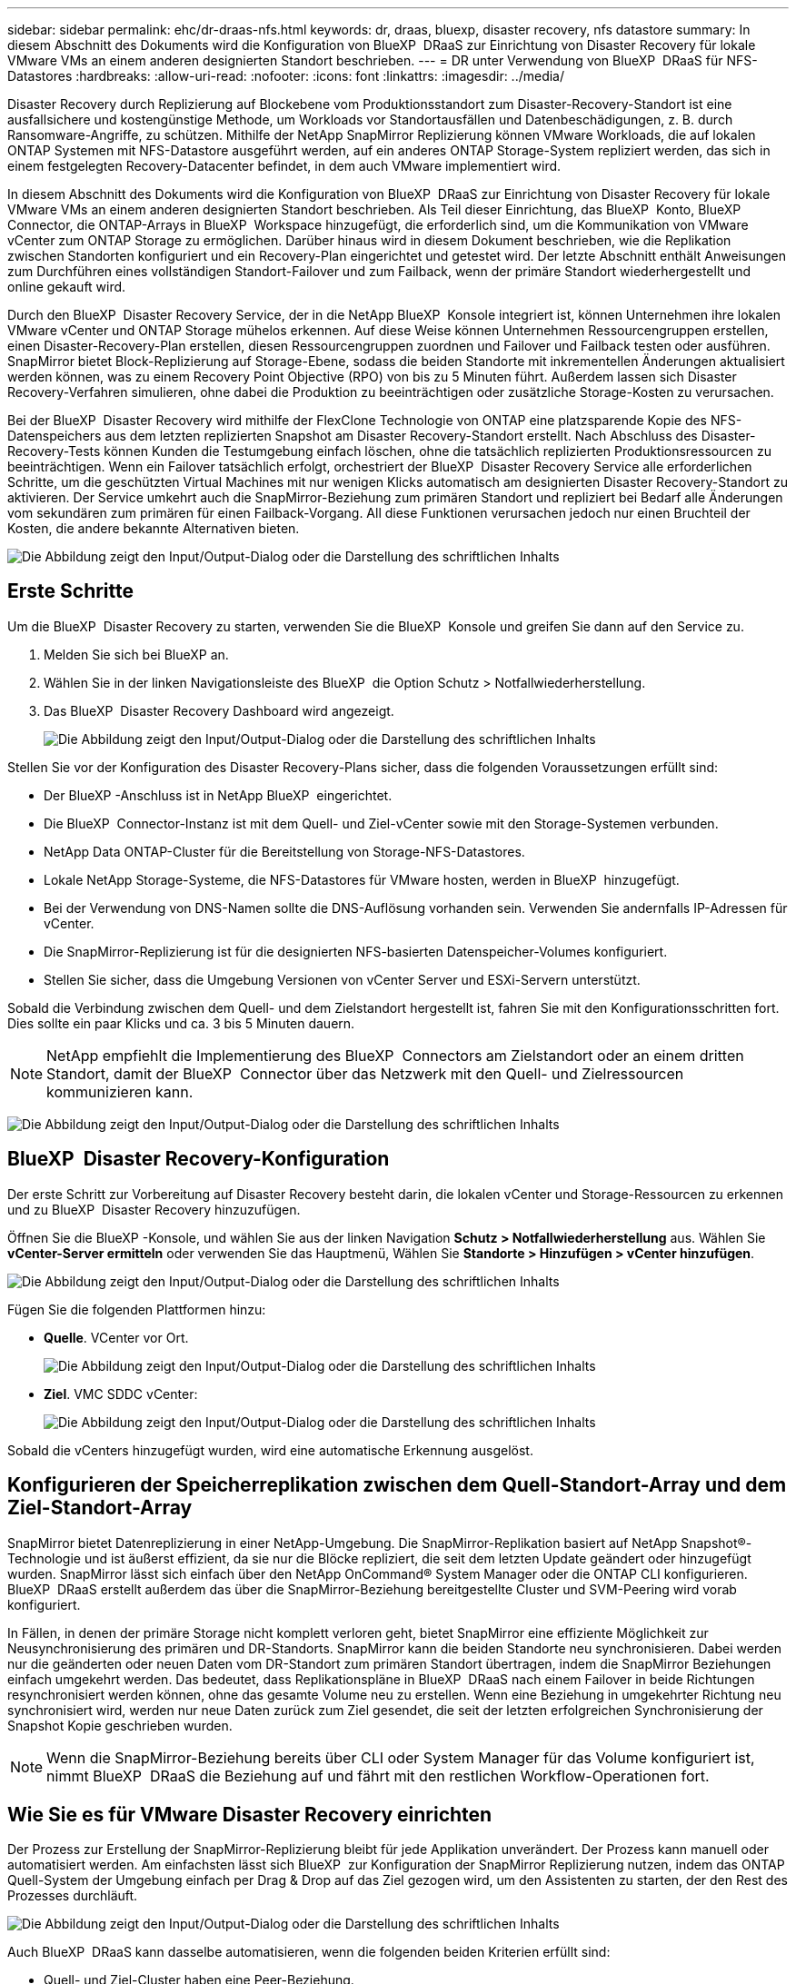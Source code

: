 ---
sidebar: sidebar 
permalink: ehc/dr-draas-nfs.html 
keywords: dr, draas, bluexp, disaster recovery, nfs datastore 
summary: In diesem Abschnitt des Dokuments wird die Konfiguration von BlueXP  DRaaS zur Einrichtung von Disaster Recovery für lokale VMware VMs an einem anderen designierten Standort beschrieben. 
---
= DR unter Verwendung von BlueXP  DRaaS für NFS-Datastores
:hardbreaks:
:allow-uri-read: 
:nofooter: 
:icons: font
:linkattrs: 
:imagesdir: ../media/


[role="lead"]
Disaster Recovery durch Replizierung auf Blockebene vom Produktionsstandort zum Disaster-Recovery-Standort ist eine ausfallsichere und kostengünstige Methode, um Workloads vor Standortausfällen und Datenbeschädigungen, z. B. durch Ransomware-Angriffe, zu schützen. Mithilfe der NetApp SnapMirror Replizierung können VMware Workloads, die auf lokalen ONTAP Systemen mit NFS-Datastore ausgeführt werden, auf ein anderes ONTAP Storage-System repliziert werden, das sich in einem festgelegten Recovery-Datacenter befindet, in dem auch VMware implementiert wird.

In diesem Abschnitt des Dokuments wird die Konfiguration von BlueXP  DRaaS zur Einrichtung von Disaster Recovery für lokale VMware VMs an einem anderen designierten Standort beschrieben. Als Teil dieser Einrichtung, das BlueXP  Konto, BlueXP  Connector, die ONTAP-Arrays in BlueXP  Workspace hinzugefügt, die erforderlich sind, um die Kommunikation von VMware vCenter zum ONTAP Storage zu ermöglichen. Darüber hinaus wird in diesem Dokument beschrieben, wie die Replikation zwischen Standorten konfiguriert und ein Recovery-Plan eingerichtet und getestet wird. Der letzte Abschnitt enthält Anweisungen zum Durchführen eines vollständigen Standort-Failover und zum Failback, wenn der primäre Standort wiederhergestellt und online gekauft wird.

Durch den BlueXP  Disaster Recovery Service, der in die NetApp BlueXP  Konsole integriert ist, können Unternehmen ihre lokalen VMware vCenter und ONTAP Storage mühelos erkennen. Auf diese Weise können Unternehmen Ressourcengruppen erstellen, einen Disaster-Recovery-Plan erstellen, diesen Ressourcengruppen zuordnen und Failover und Failback testen oder ausführen. SnapMirror bietet Block-Replizierung auf Storage-Ebene, sodass die beiden Standorte mit inkrementellen Änderungen aktualisiert werden können, was zu einem Recovery Point Objective (RPO) von bis zu 5 Minuten führt. Außerdem lassen sich Disaster Recovery-Verfahren simulieren, ohne dabei die Produktion zu beeinträchtigen oder zusätzliche Storage-Kosten zu verursachen.

Bei der BlueXP  Disaster Recovery wird mithilfe der FlexClone Technologie von ONTAP eine platzsparende Kopie des NFS-Datenspeichers aus dem letzten replizierten Snapshot am Disaster Recovery-Standort erstellt. Nach Abschluss des Disaster-Recovery-Tests können Kunden die Testumgebung einfach löschen, ohne die tatsächlich replizierten Produktionsressourcen zu beeinträchtigen. Wenn ein Failover tatsächlich erfolgt, orchestriert der BlueXP  Disaster Recovery Service alle erforderlichen Schritte, um die geschützten Virtual Machines mit nur wenigen Klicks automatisch am designierten Disaster Recovery-Standort zu aktivieren. Der Service umkehrt auch die SnapMirror-Beziehung zum primären Standort und repliziert bei Bedarf alle Änderungen vom sekundären zum primären für einen Failback-Vorgang. All diese Funktionen verursachen jedoch nur einen Bruchteil der Kosten, die andere bekannte Alternativen bieten.

image:dr-draas-nfs-image1.png["Die Abbildung zeigt den Input/Output-Dialog oder die Darstellung des schriftlichen Inhalts"]



== Erste Schritte

Um die BlueXP  Disaster Recovery zu starten, verwenden Sie die BlueXP  Konsole und greifen Sie dann auf den Service zu.

. Melden Sie sich bei BlueXP an.
. Wählen Sie in der linken Navigationsleiste des BlueXP  die Option Schutz > Notfallwiederherstellung.
. Das BlueXP  Disaster Recovery Dashboard wird angezeigt.
+
image:dr-draas-nfs-image2.png["Die Abbildung zeigt den Input/Output-Dialog oder die Darstellung des schriftlichen Inhalts"]



Stellen Sie vor der Konfiguration des Disaster Recovery-Plans sicher, dass die folgenden Voraussetzungen erfüllt sind:

* Der BlueXP -Anschluss ist in NetApp BlueXP  eingerichtet.
* Die BlueXP  Connector-Instanz ist mit dem Quell- und Ziel-vCenter sowie mit den Storage-Systemen verbunden.
* NetApp Data ONTAP-Cluster für die Bereitstellung von Storage-NFS-Datastores.
* Lokale NetApp Storage-Systeme, die NFS-Datastores für VMware hosten, werden in BlueXP  hinzugefügt.
* Bei der Verwendung von DNS-Namen sollte die DNS-Auflösung vorhanden sein. Verwenden Sie andernfalls IP-Adressen für vCenter.
* Die SnapMirror-Replizierung ist für die designierten NFS-basierten Datenspeicher-Volumes konfiguriert.
* Stellen Sie sicher, dass die Umgebung Versionen von vCenter Server und ESXi-Servern unterstützt.


Sobald die Verbindung zwischen dem Quell- und dem Zielstandort hergestellt ist, fahren Sie mit den Konfigurationsschritten fort. Dies sollte ein paar Klicks und ca. 3 bis 5 Minuten dauern.


NOTE: NetApp empfiehlt die Implementierung des BlueXP  Connectors am Zielstandort oder an einem dritten Standort, damit der BlueXP  Connector über das Netzwerk mit den Quell- und Zielressourcen kommunizieren kann.

image:dr-draas-nfs-image3.png["Die Abbildung zeigt den Input/Output-Dialog oder die Darstellung des schriftlichen Inhalts"]



== BlueXP  Disaster Recovery-Konfiguration

Der erste Schritt zur Vorbereitung auf Disaster Recovery besteht darin, die lokalen vCenter und Storage-Ressourcen zu erkennen und zu BlueXP  Disaster Recovery hinzuzufügen.

Öffnen Sie die BlueXP -Konsole, und wählen Sie aus der linken Navigation *Schutz > Notfallwiederherstellung* aus. Wählen Sie *vCenter-Server ermitteln* oder verwenden Sie das Hauptmenü, Wählen Sie *Standorte > Hinzufügen > vCenter hinzufügen*.

image:dr-draas-nfs-image4.png["Die Abbildung zeigt den Input/Output-Dialog oder die Darstellung des schriftlichen Inhalts"]

Fügen Sie die folgenden Plattformen hinzu:

* *Quelle*. VCenter vor Ort.
+
image:dr-draas-nfs-image5.png["Die Abbildung zeigt den Input/Output-Dialog oder die Darstellung des schriftlichen Inhalts"]

* *Ziel*. VMC SDDC vCenter:
+
image:dr-draas-nfs-image6.png["Die Abbildung zeigt den Input/Output-Dialog oder die Darstellung des schriftlichen Inhalts"]



Sobald die vCenters hinzugefügt wurden, wird eine automatische Erkennung ausgelöst.



== Konfigurieren der Speicherreplikation zwischen dem Quell-Standort-Array und dem Ziel-Standort-Array

SnapMirror bietet Datenreplizierung in einer NetApp-Umgebung. Die SnapMirror-Replikation basiert auf NetApp Snapshot®-Technologie und ist äußerst effizient, da sie nur die Blöcke repliziert, die seit dem letzten Update geändert oder hinzugefügt wurden. SnapMirror lässt sich einfach über den NetApp OnCommand® System Manager oder die ONTAP CLI konfigurieren. BlueXP  DRaaS erstellt außerdem das über die SnapMirror-Beziehung bereitgestellte Cluster und SVM-Peering wird vorab konfiguriert.

In Fällen, in denen der primäre Storage nicht komplett verloren geht, bietet SnapMirror eine effiziente Möglichkeit zur Neusynchronisierung des primären und DR-Standorts. SnapMirror kann die beiden Standorte neu synchronisieren. Dabei werden nur die geänderten oder neuen Daten vom DR-Standort zum primären Standort übertragen, indem die SnapMirror Beziehungen einfach umgekehrt werden. Das bedeutet, dass Replikationspläne in BlueXP  DRaaS nach einem Failover in beide Richtungen resynchronisiert werden können, ohne das gesamte Volume neu zu erstellen. Wenn eine Beziehung in umgekehrter Richtung neu synchronisiert wird, werden nur neue Daten zurück zum Ziel gesendet, die seit der letzten erfolgreichen Synchronisierung der Snapshot Kopie geschrieben wurden.


NOTE: Wenn die SnapMirror-Beziehung bereits über CLI oder System Manager für das Volume konfiguriert ist, nimmt BlueXP  DRaaS die Beziehung auf und fährt mit den restlichen Workflow-Operationen fort.



== Wie Sie es für VMware Disaster Recovery einrichten

Der Prozess zur Erstellung der SnapMirror-Replizierung bleibt für jede Applikation unverändert. Der Prozess kann manuell oder automatisiert werden. Am einfachsten lässt sich BlueXP  zur Konfiguration der SnapMirror Replizierung nutzen, indem das ONTAP Quell-System der Umgebung einfach per Drag & Drop auf das Ziel gezogen wird, um den Assistenten zu starten, der den Rest des Prozesses durchläuft.

image:dr-draas-nfs-image7.png["Die Abbildung zeigt den Input/Output-Dialog oder die Darstellung des schriftlichen Inhalts"]

Auch BlueXP  DRaaS kann dasselbe automatisieren, wenn die folgenden beiden Kriterien erfüllt sind:

* Quell- und Ziel-Cluster haben eine Peer-Beziehung.
* Quell-SVM und Ziel-SVM haben eine Peer-Beziehung.
+
image:dr-draas-nfs-image8.png["Die Abbildung zeigt den Input/Output-Dialog oder die Darstellung des schriftlichen Inhalts"]




NOTE: Wenn die SnapMirror-Beziehung bereits über CLI für das Volume konfiguriert ist, nimmt BlueXP  DRaaS die Beziehung auf und fährt mit den restlichen Workflow-Operationen fort.



== Welche Vorteile bietet BlueXP  Disaster Recovery für Sie?

Nachdem die Quell- und Zielstandorte hinzugefügt wurden, führt die BlueXP  Disaster Recovery automatische Tiefenerkennung durch und zeigt die VMs zusammen mit den zugehörigen Metadaten an. BlueXP  Disaster Recovery erkennt auch automatisch die von den VMs verwendeten Netzwerke und Portgruppen und füllt diese aus.

image:dr-draas-nfs-image9.png["Die Abbildung zeigt den Input/Output-Dialog oder die Darstellung des schriftlichen Inhalts"]

Nach dem Hinzufügen der Standorte können VMs zu Ressourcengruppen zusammengefasst werden. Mit den BlueXP  Disaster Recovery-Ressourcengruppen können Sie eine Reihe abhängiger VMs in logischen Gruppen gruppieren, die ihre Boot-Aufträge und Boot-Verzögerungen enthalten, die bei der Recovery ausgeführt werden können. Um Ressourcengruppen zu erstellen, navigieren Sie zu *Ressourcengruppen* und klicken Sie auf *Neue Ressourcengruppe erstellen*.

image:dr-draas-nfs-image10.png["Die Abbildung zeigt den Input/Output-Dialog oder die Darstellung des schriftlichen Inhalts"]

image:dr-draas-nfs-image11.png["Die Abbildung zeigt den Input/Output-Dialog oder die Darstellung des schriftlichen Inhalts"]


NOTE: Die Ressourcengruppe kann auch beim Erstellen eines Replikationsplans erstellt werden.

Die Boot-Reihenfolge der VMs kann während der Erstellung von Ressourcengruppen mithilfe eines einfachen Drag-and-Drop-Mechanismus definiert oder geändert werden.

image:dr-draas-nfs-image12.png["Die Abbildung zeigt den Input/Output-Dialog oder die Darstellung des schriftlichen Inhalts"]

Nach der Erstellung der Ressourcengruppen erstellen Sie im nächsten Schritt einen Ausführungsentwurf oder einen Plan für die Wiederherstellung von virtuellen Maschinen und Anwendungen bei einem Notfall. Wie in den Voraussetzungen erwähnt, kann die SnapMirror-Replikation vorab konfiguriert werden, oder DRaaS kann sie mithilfe der RPO und der Aufbewahrungszahl konfigurieren, die während der Erstellung des Replikationsplans angegeben wurde.

image:dr-draas-nfs-image13.png["Die Abbildung zeigt den Input/Output-Dialog oder die Darstellung des schriftlichen Inhalts"]

image:dr-draas-nfs-image14.png["Die Abbildung zeigt den Input/Output-Dialog oder die Darstellung des schriftlichen Inhalts"]

Konfigurieren Sie den Replizierungsplan, indem Sie die Quell- und Ziel-vCenter-Plattformen aus dem Dropdown auswählen und die Ressourcengruppen auswählen, die in den Plan einbezogen werden sollen, sowie die Gruppierung der Art und Weise, wie Applikationen wiederhergestellt und eingeschaltet werden sollen, sowie die Zuordnung von Clustern und Netzwerken. Um den Wiederherstellungsplan zu definieren, navigieren Sie zur Registerkarte *Replikationsplan* und klicken Sie auf *Plan hinzufügen*.

Wählen Sie zunächst das Quell-vCenter aus und dann das Ziel-vCenter aus.

image:dr-draas-nfs-image15.png["Die Abbildung zeigt den Input/Output-Dialog oder die Darstellung des schriftlichen Inhalts"]

Im nächsten Schritt wählen Sie vorhandene Ressourcengruppen aus. Wenn keine Ressourcengruppen erstellt wurden, hilft der Assistent, die erforderlichen virtuellen Maschinen zu gruppieren (im Grunde erstellen Sie funktionale Ressourcengruppen) auf der Grundlage der Wiederherstellungsziele. Dies hilft auch dabei, die Reihenfolge der Wiederherstellung von virtuellen Maschinen der Anwendung festzulegen.

image:dr-draas-nfs-image16.png["Die Abbildung zeigt den Input/Output-Dialog oder die Darstellung des schriftlichen Inhalts"]


NOTE: Ressourcengruppe ermöglicht das Festlegen der Startreihenfolge mithilfe der Drag-and-Drop-Funktion. Damit kann die Reihenfolge, in der die VMs während des Recovery-Prozesses eingeschaltet werden, leicht geändert werden.


NOTE: Jede virtuelle Maschine in einer Ressourcengruppe wird in der Reihenfolge gestartet. Zwei Ressourcengruppen werden parallel gestartet.

Der Screenshot unten zeigt die Option zum Filtern virtueller Maschinen oder spezieller Datastores nach Unternehmensanforderungen, wenn Ressourcengruppen nicht vorab erstellt werden.

image:dr-draas-nfs-image17.png["Die Abbildung zeigt den Input/Output-Dialog oder die Darstellung des schriftlichen Inhalts"]

Sobald die Ressourcengruppen ausgewählt sind, erstellen Sie die Failover-Zuordnungen. Geben Sie in diesem Schritt an, wie die Ressourcen aus der Quellumgebung dem Ziel zugeordnet werden. Dazu gehören Rechenressourcen, virtuelle Netzwerke. IP-Anpassung, Pre- und Post-Skripte, Boot-Verzögerungen, Applikationskonsistenz usw. Weitere Informationen finden Sie unter link:https://docs.netapp.com/us-en/bluexp-disaster-recovery/use/drplan-create.html#select-applications-to-replicate-and-assign-resource-groups["Erstellen Sie einen Replizierungsplan"].

image:dr-draas-nfs-image18.png["Die Abbildung zeigt den Input/Output-Dialog oder die Darstellung des schriftlichen Inhalts"]


NOTE: Standardmäßig werden für Test- und Failover-Vorgänge dieselben Zuordnungsparameter verwendet. Um unterschiedliche Zuordnungen für die Testumgebung festzulegen, aktivieren Sie die Option Testzuordnung, nachdem Sie das Kontrollkästchen wie unten gezeigt deaktiviert haben:

image:dr-draas-nfs-image19.png["Die Abbildung zeigt den Input/Output-Dialog oder die Darstellung des schriftlichen Inhalts"]

Klicken Sie nach Abschluss der Ressourcenzuordnung auf Weiter.

image:dr-draas-nfs-image20.png["Die Abbildung zeigt den Input/Output-Dialog oder die Darstellung des schriftlichen Inhalts"]

Wählen Sie den Wiederholungstyp aus. In einfachen Worten: Wählen Sie Migrate (einmalige Migration mit Failover) oder die Option wiederkehrende kontinuierliche Replikation aus. In dieser Übersicht ist die Option „Replikat“ ausgewählt.

image:dr-draas-nfs-image21.png["Die Abbildung zeigt den Input/Output-Dialog oder die Darstellung des schriftlichen Inhalts"]

Überprüfen Sie anschließend die erstellten Zuordnungen und klicken Sie dann auf *Plan hinzufügen*.


NOTE: VMs von verschiedenen Volumes und SVMs können in einem Replizierungsplan enthalten sein. Abhängig von der VM-Platzierung (ob auf demselben Volume oder separaten Volumes innerhalb derselben SVM, separaten Volumes auf unterschiedlichen SVMs) erstellt das Disaster Recovery von BlueXP  einen Snapshot einer Konsistenzgruppe.

image:dr-draas-nfs-image22.png["Die Abbildung zeigt den Input/Output-Dialog oder die Darstellung des schriftlichen Inhalts"]

image:dr-draas-nfs-image23.png["Die Abbildung zeigt den Input/Output-Dialog oder die Darstellung des schriftlichen Inhalts"]

BlueXP  DRaaS besteht aus den folgenden Workflows:

* Testen von Failover (einschließlich regelmäßiger, automatisierter Simulationen)
* Failover-Test bereinigen
* Failover
* Failback




== Testen Sie den Failover

Test-Failover in BlueXP  DRaaS ist ein operatives Verfahren, mit dem VMware Administratoren ihre Recovery-Pläne vollständig validieren können, ohne ihre Produktionsumgebungen zu unterbrechen.

image:dr-draas-nfs-image24.png["Die Abbildung zeigt den Input/Output-Dialog oder die Darstellung des schriftlichen Inhalts"]

BlueXP  DRaaS umfasst die Möglichkeit, den Snapshot als optionale Funktion im Test-Failover-Vorgang auszuwählen. Mit dieser Funktion kann der VMware Administrator überprüfen, ob alle kürzlich in der Umgebung vorgenommenen Änderungen am Zielstandort repliziert und somit während des Tests vorhanden sind. Zu diesen Änderungen gehören auch Patches für das VM-Gastbetriebssystem

image:dr-draas-nfs-image25.png["Die Abbildung zeigt den Input/Output-Dialog oder die Darstellung des schriftlichen Inhalts"]

Wenn der VMware-Administrator einen Test-Failover ausführt, automatisiert BlueXP  DRaaS die folgenden Aufgaben:

* Auslösung von SnapMirror-Beziehungen zur Aktualisierung des Speichers am Zielstandort auf kürzlich am Produktionsstandort vorgenommene Änderungen
* Erstellen von NetApp FlexClone Volumes der FlexVol Volumes auf dem DR-Storage-Array.
* Verbinden der NFS-Datastores in den FlexClone-Volumes mit den ESXi-Hosts am DR-Standort.
* Verbinden der VM-Netzwerkadapter mit dem während der Zuordnung angegebenen Testnetzwerk.
* Neukonfigurieren der Netzwerkeinstellungen des VM-Gastbetriebssystems, wie für das Netzwerk am DR-Standort definiert.
* Ausführen von benutzerdefinierten Befehlen, die im Replizierungsplan gespeichert wurden.
* Einschalten der VMs in der im Replizierungsplan definierten Reihenfolge
+
image:dr-draas-nfs-image26.png["Die Abbildung zeigt den Input/Output-Dialog oder die Darstellung des schriftlichen Inhalts"]





== Bereinigen Sie den Failover-Testvorgang

Der Bereinigungstest für das Failover findet statt, nachdem der Test des Replikationsplans abgeschlossen wurde, und der VMware-Administrator reagiert auf die Bereinigungsaufforderung.

image:dr-draas-nfs-image27.png["Die Abbildung zeigt den Input/Output-Dialog oder die Darstellung des schriftlichen Inhalts"]

Durch diese Aktion werden die virtuellen Maschinen (VMs) und der Status des Replikationsplans auf den Bereitschaftszustand zurückgesetzt.

Wenn der VMware-Administrator einen Recovery-Vorgang durchführt, führt BlueXP  DRaaS den folgenden Prozess aus:

. Er schaltet jede wiederhergestellte VM in der FlexClone-Kopie, die für Tests verwendet wurde, ab.
. Es löscht das FlexClone Volume, das verwendet wurde, um die wiederhergestellten VMs während des Tests darzustellen.




== Geplante Migration und Failover

BlueXP  DRaaS bietet zwei Methoden zur Durchführung eines echten Failover: Geplante Migration und Failover. Die erste Methode, die geplante Migration, umfasst die Synchronisierung von VM Shutdown und Storage-Replizierung in den Prozess, um die VMs wiederherzustellen oder effektiv zum Zielstandort zu verschieben. Für die geplante Migration ist der Zugriff auf den Quellstandort erforderlich. Die zweite Methode, Failover, ist ein geplantes/ungeplantes Failover, bei dem die VMs vom letzten Storage-Replizierungsintervall, das abgeschlossen werden konnte, am Zielstandort wiederhergestellt werden. Abhängig von dem RPO, der in die Lösung integriert wurde, kann im DR-Szenario ein gewisser Datenverlust erwartet werden.

image:dr-draas-nfs-image28.png["Die Abbildung zeigt den Input/Output-Dialog oder die Darstellung des schriftlichen Inhalts"]

Wenn der VMware-Administrator einen Failover durchführt, automatisiert BlueXP  DRaaS die folgenden Aufgaben:

* Trennung und Failover der NetApp SnapMirror Beziehungen
* Verbinden Sie die replizierten NFS-Datastores mit den ESXi-Hosts am DR-Standort.
* Verbinden Sie die VM-Netzwerkadapter mit dem entsprechenden Netzwerk des Zielstandorts.
* Konfigurieren Sie die Netzwerkeinstellungen des VM-Gastbetriebssystems wie für das Netzwerk am Zielstandort definiert neu.
* Führen Sie alle benutzerdefinierten Befehle (falls vorhanden) aus, die im Replizierungsplan gespeichert wurden.
* Schalten Sie die VMs in der im Replizierungsplan definierten Reihenfolge ein.


image:dr-draas-nfs-image29.png["Die Abbildung zeigt den Input/Output-Dialog oder die Darstellung des schriftlichen Inhalts"]



== Failback

Ein Failback ist ein optionales Verfahren, das die ursprüngliche Konfiguration der Quell- und Zielstandorte nach einer Wiederherstellung wiederherstellt.

image:dr-draas-nfs-image30.png["Die Abbildung zeigt den Input/Output-Dialog oder die Darstellung des schriftlichen Inhalts"]

VMware-Administratoren können ein Failback-Verfahren konfigurieren und ausführen, wenn sie Services am ursprünglichen Quellstandort wiederherstellen möchten.

*HINWEIS:* BlueXP  DRaaS repliziert (resynchronisiert) alle Änderungen zurück auf die ursprüngliche virtuelle Quellmaschine, bevor die Replikationsrichtung umkehrt. Dieser Prozess beginnt mit einer Beziehung, die das Failover zu einem Ziel abgeschlossen hat, und umfasst die folgenden Schritte:

* Das aus- und Abschalten der virtuellen Maschinen und Volumes am Zielstandort wird aufgehoben.
* Break die SnapMirror Beziehung auf der ursprünglichen Quelle ist gebrochen, um sie zu lesen/schreiben.
* Synchronisieren Sie die SnapMirror-Beziehung erneut, um die Replikation umzukehren.
* Mounten Sie das Volume auf der Quelle, schalten Sie die virtuellen Quellmaschinen ein und registrieren Sie sie.


Weitere Informationen über den Zugriff auf und die Konfiguration von BlueXP -DRaaS finden Sie im link:https://docs.netapp.com/us-en/bluexp-disaster-recovery/get-started/dr-intro.html["Erfahren Sie mehr über BlueXP  Disaster Recovery für VMware"].



== Monitoring und Dashboard

Über BlueXP  oder die ONTAP-CLI können Sie den Replikationsstatus für die entsprechenden Datenspeicher-Volumes überwachen und den Status eines Failover oder Test-Failovers über die Jobüberwachung nachverfolgen.

image:dr-draas-nfs-image31.png["Die Abbildung zeigt den Input/Output-Dialog oder die Darstellung des schriftlichen Inhalts"]


NOTE: Wenn ein Job derzeit in Bearbeitung ist oder in der Warteschlange steht und Sie ihn anhalten möchten, gibt es eine Option, um ihn abzubrechen.

Bewerten Sie mit dem BlueXP  Dashboard für Disaster Recovery mühelos den Status von Disaster-Recovery-Standorten und Replizierungsplänen. So können Administratoren schnell gesunde, nicht verbundene oder beeinträchtigte Standorte und Pläne identifizieren.

image:dr-draas-nfs-image32.png["Die Abbildung zeigt den Input/Output-Dialog oder die Darstellung des schriftlichen Inhalts"]

Auf diese Weise erhalten Sie eine leistungsstarke Lösung, die einen individuellen Disaster-Recovery-Plan umsetzt. Failover lässt sich als geplanter Failover oder Failover mit einem Mausklick durchführen, wenn ein Notfall eintritt und die Entscheidung zur Aktivierung des DR-Standorts getroffen wird.

Um mehr über diesen Prozess zu erfahren, folgen Sie dem ausführlichen Walkthrough-Video oder verwenden Sie die link:https://netapp.github.io/bluexp-draas-simulator/?frame-1["Lösungssimulator"].
